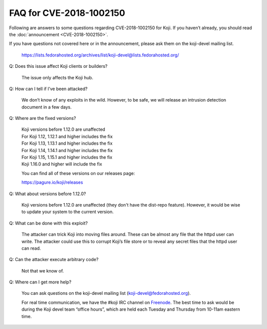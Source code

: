 ========================
FAQ for CVE-2018-1002150
========================

Following are answers to some questions regarding CVE-2018-1002150
for Koji. If you haven’t already, you should read the
:doc:`announcement <CVE-2018-1002150>`.

If you have questions not covered here or in the announcement, please
ask them on the koji-devel mailing list.

    https://lists.fedorahosted.org/archives/list/koji-devel@lists.fedorahosted.org/

Q: Does this issue affect Koji clients or builders?

    The issue only affects the Koji hub.

Q: How can I tell if I’ve been attacked?

    We don’t know of any exploits in the wild. However, to be
    safe, we will release an intrusion detection document in a few
    days.

Q: Where are the fixed versions?

    | Koji versions before 1.12.0 are unaffected
    | For Koji 1.12, 1.12.1 and higher includes the fix
    | For Koji 1.13, 1.13.1 and higher includes the fix
    | For Koji 1.14, 1.14.1 and higher includes the fix
    | For Koji 1.15, 1.15.1 and higher includes the fix
    | Koji 1.16.0 and higher will include the fix

    You can find all of these versions on our releases page:

    https://pagure.io/koji/releases

Q: What about versions before 1.12.0?

    Koji versions before 1.12.0 are unaffected (they don't have the dist-repo
    feature). However, it would be wise to update your system to the current
    version.

Q: What can be done with this exploit?

    The attacker can trick Koji into moving files around. These can be
    almost any file that the httpd user can write. The attacker could
    use this to corrupt Koji’s file store or to reveal any secret files
    that the httpd user can read.

Q: Can the attacker execute arbitrary code?

    Not that we know of.

Q: Where can I get more help?

    You can ask questions on the koji-devel mailing list
    (`koji-devel@fedorahosted.org <mailto:koji-devel@fedorahosted.org>`_).

    For real time communication, we have the #koji IRC channel on
    `Freenode <https://freenode.net/>`_.
    The best time to ask would be during the Koji devel team
    “office hours”, which are held each Tuesday and Thursday from
    10-11am eastern time.

